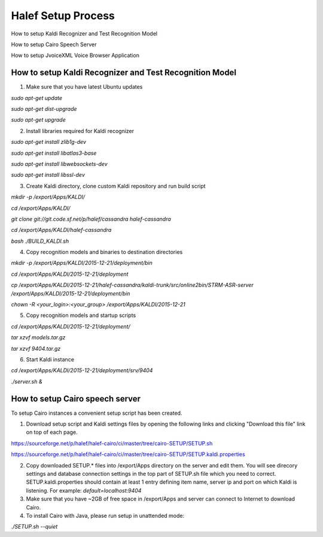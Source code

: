 
Halef Setup Process
===================

How to setup Kaldi Recognizer and Test Recognition Model

How to setup Cairo Speech Server

How to setup JvoiceXML Voice Browser Application




How to setup Kaldi Recognizer and Test Recognition Model
--------------------------------------------------------

1. Make sure that you have latest Ubuntu updates

*sudo apt-get update*

*sudo apt-get dist-upgrade*

*sudo apt-get upgrade*



2. Install libraries required for Kaldi recognizer

*sudo apt-get install zlib1g-dev*

*sudo apt-get install libatlas3-base*

*sudo apt-get install libwebsockets-dev*

*sudo apt-get install libssl-dev*


3. Create Kaldi directory, clone custom Kaldi repository and run build script

*mkdir -p /export/Apps/KALDI/*

*cd /export/Apps/KALDI/*

*git clone git://git.code.sf.net/p/halef/cassandra halef-cassandra*

*cd /export/Apps/KALDI/halef-cassandra*

*bash ./BUILD_KALDI.sh*


4. Copy recognition models and binaries to destination directories

*mkdir -p /export/Apps/KALDI/2015-12-21/deployment/bin*

*cd /export/Apps/KALDI/2015-12-21/deployment*

*cp /export/Apps/KALDI/2015-12-21/halef-cassandra/kaldi-trunk/src/online2bin/STRM-ASR-server /export/Apps/KALDI/2015-12-21/deployment/bin*

*chown -R <your_login>:<your_group> /export/Apps/KALDI/2015-12-21*

5. Copy recognition models and startup scripts 

*cd /export/Apps/KALDI/2015-12-21/deployment/*

*tar xzvf models.tar.gz*

*tar xzvf 9404.tar.gz*

6. Start Kaldi instance

*cd /export/Apps/KALDI/2015-12-21/deployment/srv/9404*

*./server.sh &*


How to setup Cairo speech server
--------------------------------

To setup Cairo instances a convenient setup script has been created.

1. Download setup script and Kaldi settings files by opening the following links and clicking "Download this file" link on top of each page.

https://sourceforge.net/p/halef/halef-cairo/ci/master/tree/cairo-SETUP/SETUP.sh

https://sourceforge.net/p/halef/halef-cairo/ci/master/tree/cairo-SETUP/SETUP.kaldi.properties

2. Copy downloaded SETUP.* files into /export/Apps directory on the server and edit them. You will see direcory settings and database connection settings in the top part of SETUP.sh file which you need to correct. SETUP.kaldi.properties should contain at least 1 entry defining item name, server ip and port on which Kaldi is listening. For example: *default=localhost:9404*

3. Make sure that you have ~2GB of free space in /export/Apps and server can connect to Internet to download Cairo.

4. To install Cairo with Java, please run setup in unattended mode:

*./SETUP.sh --quiet*



